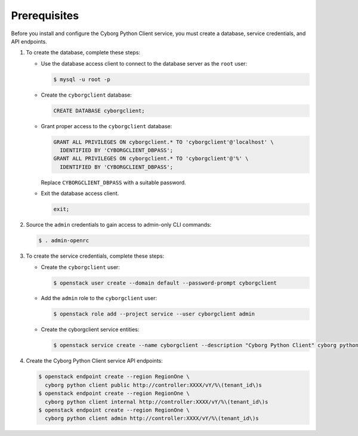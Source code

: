 Prerequisites
-------------

Before you install and configure the Cyborg Python Client service,
you must create a database, service credentials, and API endpoints.

#. To create the database, complete these steps:

   * Use the database access client to connect to the database
     server as the ``root`` user:

     .. code-block:: console

        $ mysql -u root -p

   * Create the ``cyborgclient`` database:

     .. code-block:: none

        CREATE DATABASE cyborgclient;

   * Grant proper access to the ``cyborgclient`` database:

     .. code-block:: none

        GRANT ALL PRIVILEGES ON cyborgclient.* TO 'cyborgclient'@'localhost' \
          IDENTIFIED BY 'CYBORGCLIENT_DBPASS';
        GRANT ALL PRIVILEGES ON cyborgclient.* TO 'cyborgclient'@'%' \
          IDENTIFIED BY 'CYBORGCLIENT_DBPASS';

     Replace ``CYBORGCLIENT_DBPASS`` with a suitable password.

   * Exit the database access client.

     .. code-block:: none

        exit;

#. Source the ``admin`` credentials to gain access to
   admin-only CLI commands:

   .. code-block:: console

      $ . admin-openrc

#. To create the service credentials, complete these steps:

   * Create the ``cyborgclient`` user:

     .. code-block:: console

        $ openstack user create --domain default --password-prompt cyborgclient

   * Add the ``admin`` role to the ``cyborgclient`` user:

     .. code-block:: console

        $ openstack role add --project service --user cyborgclient admin

   * Create the cyborgclient service entities:

     .. code-block:: console

        $ openstack service create --name cyborgclient --description "Cyborg Python Client" cyborg python client

#. Create the Cyborg Python Client service API endpoints:

   .. code-block:: console

      $ openstack endpoint create --region RegionOne \
        cyborg python client public http://controller:XXXX/vY/%\(tenant_id\)s
      $ openstack endpoint create --region RegionOne \
        cyborg python client internal http://controller:XXXX/vY/%\(tenant_id\)s
      $ openstack endpoint create --region RegionOne \
        cyborg python client admin http://controller:XXXX/vY/%\(tenant_id\)s
